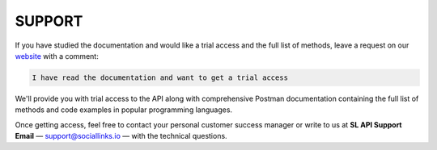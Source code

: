 .. _support:

SUPPORT
=======

If you have studied the documentation and would like a trial access and the full list of methods, leave a request on our `website <https://sociallinks.io/products/sl-api>`_ with a comment:

.. code-block:: text
    
    I have read the documentation and want to get a trial access

We'll provide you with trial access to the API along with comprehensive Postman documentation containing the full list of methods and code examples in popular programming languages.

Once getting access, feel free to contact your personal customer success manager or write to us at
**SL API Support Email** — `support@sociallinks.io <mailto:support@sociallinks.io>`_ — with the technical questions.

